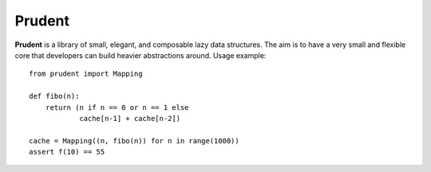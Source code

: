 Prudent
=======

**Prudent** is a library of small, elegant, and composable
lazy data structures. The aim is to have a very small and
flexible core that developers can build heavier abstractions
around. Usage example::

    from prudent import Mapping

    def fibo(n):
        return (n if n == 0 or n == 1 else
                cache[n-1] + cache[n-2])

    cache = Mapping((n, fibo(n)) for n in range(1000))
    assert f(10) == 55
